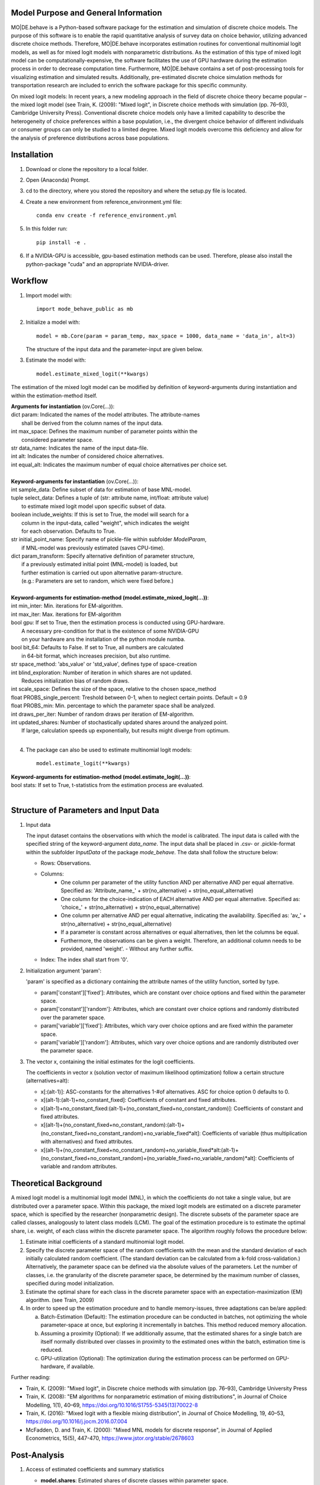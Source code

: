 Model Purpose and General Information
=====================================
MO|DE.behave is a Python-based software package for the estimation and 
simulation of discrete choice models. The purpose of this software is to enable 
the rapid quantitative analysis of survey data on choice behavior, 
utilizing advanced discrete choice methods. 
Therefore, MO|DE.behave incorporates estimation routines for conventional 
multinomial logit models, as well as for mixed logit models with nonparametric 
distributions. As the estimation of this type of 
mixed logit model can be computationally-expensive, the software facilitates the 
use of GPU hardware during the estimation process in order to decrease computation time. 
Furthermore, MO|DE.behave contains a set of post-processing tools for visualizing 
estimation and simulated results. Additionally, pre-estimated 
discrete choice simulation methods for transportation research are included to 
enrich the software package for this specific community.

On mixed logit models:
In recent years, a new modeling approach in the field of discrete choice theory 
became popular – the mixed logit model (see Train, K. (2009): "Mixed logit", 
in Discrete choice methods with simulation (pp. 76–93), Cambridge University Press). 
Conventional discrete choice models only have a limited capability to describe 
the heterogeneity of choice preferences within a base population, i.e., 
the divergent choice behavior of different individuals or consumer groups can 
only be studied to a limited degree. Mixed logit models overcome this deficiency and 
allow for the analysis of preference distributions across base populations.

Installation
============
1. Download or clone the repository to a local folder.
#. Open (Anaconda) Prompt.
#. cd to the directory, where you stored the repository and where the setup.py file is located.
#. Create a new environment from reference_environment.yml file::

      conda env create -f reference_environment.yml

#. In this folder run::
    
      pip install -e .
      
#. If a NVIDIA-GPU is accessible, gpu-based estimation methods can be used. Therefore, please also install the python-package "cuda" and an appropriate NVIDIA-driver.


Workflow
========
1. Import model with::

      import mode_behave_public as mb

2. Initialize a model with::
    
      model = mb.Core(param = param_temp, max_space = 1000, data_name = 'data_in', alt=3)
      
   The structure of the input data and the parameter-input are given below.

3. Estimate the model with::

      model.estimate_mixed_logit(**kwargs)  
      
The estimation of the mixed logit model can be modified by definition of keyword-arguments
during instantiation and within the estimation-method itself.

| **Arguments for instantiation** (ov.Core(...)):
| dict param: Indicated the names of the model attributes. The attribute-names 
|       shall be derived from the column names of the input data.
| int max_space: Defines the maximum number of parameter points within the 
|       considered parameter space.
| str data_name: Indicates the name of the input data-file. 
| int alt: Indicates the number of considered choice alternatives.
| int equal_alt: Indicates the maximum number of equal choice alternatives per choice set.
|
| **Keyword-arguments for instantiation** (ov.Core(...)): 
| int sample_data: Define subset of data for estimation of base MNL-model.
| tuple select_data: Defines a tuple of (str: attribute name, int/float: attribute value)
|     to estimate mixed logit model upon specific subset of data.
| boolean include_weights: If this is set to True, the model will search for a
|     column in the input-data, called "weight", which indicates the weight
|     for each observation. Defaults to True.
| str initial_point_name: Specify name of pickle-file within subfolder *ModelParam*,
|     if MNL-model was previously estimated (saves CPU-time).
| dict param_transform: Specify alternative definition of parameter structure,
|     if a previously estimated initial point (MNL-model) is loaded, but 
|     further estimation is carried out upon alternative param-structure. 
|     (e.g.: Parameters are set to random, which were fixed before.)
|
| **Keyword-arguments for estimation-method (model.estimate_mixed_logit(...))**:
| int min_inter: Min. iterations for EM-algorithm.
| int max_iter: Max. iterations for EM-algorithm
| bool gpu: If set to True, then the estimation process is conducted using GPU-hardware.
|     A necessary pre-condition for that is the existence of some NVIDIA-GPU
|     on your hardware ans the installation of the python module numba.
| bool bit_64: Defaults to False. If set to True, all numbers are calculated
|     in 64-bit format, which increases precision, but also runtime.
| str space_method: 'abs_value' or 'std_value', defines type of space-creation
| int blind_exploration: Number of iteration in which shares are not updated. 
|     Reduces initialization bias of random draws.
| int scale_space: Defines the size of the space, relative to the chosen space_method
| float PROBS_single_percent: Treshold between 0-1, when to neglect certain points. Default = 0.9
| float PROBS_min: Min. percentage to which the parameter space shall be analyzed.
| int draws_per_iter: Number of random draws per iteration of EM-algorithm.
| int updated_shares: Number of stochastically updated shares around the analyzed point.
|     If large, calculation speeds up exponentially, but results might diverge from optimum.
|
      
4. The package can also be used to estimate multinomial logit models::

      model.estimate_logit(**kwargs)  
      
| **Keyword-arguments for estimation-method (model.estimate_logit(...))**:
| bool stats: If set to True, t-statistics from the estimation process are evaluated.
|
   
Structure of Parameters and Input Data
======================================

1. Input data

   The input dataset contains the observations with which the model is 
   calibrated. The input data is called with the specified string of the
   keyword-argument *data_name*. The input data shall be placed in .csv- or 
   .pickle-format within the subfolder *InputData* of the package *mode_behave*.
   The data shall follow the structure below:
   
   * Rows: Observations.
   * Columns:
         - One column per parameter of the utility function AND per alternative AND per equal alternative.
           Specified as: 'Attribute_name_' + str(no_alternative) + str(no_equal_alternative)
         - One column for the choice-indication of EACH alternative AND per equal alternative.
           Specified as: 'choice_' + str(no_alternative) + str(no_equal_alternative)
         - One column per alternative AND per equal alternative, indicating the availability.
           Specified as: 'av_' + str(no_alternative) + str(no_equal_alternative)
         - If a parameter is constant across alternatives or equal alternatives, then let the columns be equal.
         - Furthermore, the observations can be given a weight. Therefore, an additional column needs to be provided, named 'weight'. - Without any further suffix.
   * Index: The index shall start from '0'.
          
2. Initialization argument 'param':
    
   'param' is specified as a dictionary containing the attribute names of the 
   utility function, sorted by type.
   
   * param['constant']['fixed']: Attributes, which are constant over choice 
     options and fixed within the parameter space. 
   * param['constant']['random']: Attributes, which are constant over choice 
     options and randomly distributed over the parameter space. 
   * param['variable']['fixed']: Attributes, which vary over choice 
     options and are fixed within the parameter space. 
   * param['variable']['random']: Attributes, which vary over choice 
     options and are randomly distributed over the parameter space. 
     
3. The vector x, containing the initial estimates for the logit coefficients.

   The coefficients in vector x (solution vector of maximum likelihood optimization)
   follow a certain structure (alternatives=alt):
   
   * x[:(alt-1)]: ASC-constants for the alternatives 1-#of alternatives. ASC for choice option 0 defaults to 0.
   * x[(alt-1):(alt-1)+no_constant_fixed]: Coefficients of constant and fixed attributes.
   * x[(alt-1)+no_constant_fixed:(alt-1)+(no_constant_fixed+no_constant_random)]: 
     Coefficients of constant and fixed attributes.   
   * x[(alt-1)+(no_constant_fixed+no_constant_random):(alt-1)+(no_constant_fixed+no_constant_random)+no_variable_fixed*alt]: 
     Coefficients of variable (thus multiplication with alternatives) 
     and fixed attributes.
   * x[(alt-1)+(no_constant_fixed+no_constant_random)+no_variable_fixed*alt:(alt-1)+(no_constant_fixed+no_constant_random)+(no_variable_fixed+no_variable_random)*alt]: 
     Coefficients of variable and random attributes.
      
Theoretical Background
======================
A mixed logit model is a multinomial logit model (MNL), in which the coefficients 
do not take a single value, but are distributed over a parameter space. 
Within this package, the mixed logit models 
are estimated on a discrete parameter space, which is specified by the researcher (nonparametric design).
The discrete subsets of the parameter space are called classes, 
analogously to latent class models (LCM). The goal of the estimation procedure
is to estimate the optimal share, i.e. weight, of each class within the discrete parameter space.
The algorithm roughly follows the procedure below:

1. Estimate initial coefficients of a standard multinomial logit model.
2. Specify the discrete parameter space of the random coefficients with
   the mean and the standard deviation of each initially calculated random coefficient. 
   (The standard deviation can be calculated from a k-fold cross-validation.)
   Alternatively, the parameter space can be defined via the absolute values
   of the parameters. Let the number of classes, i.e. the granularity of the discrete parameter space,
   be determined by the maximum number of classes, specified during model initialization.
3. Estimate the optimal share for each class in the discrete parameter space
   with an expectation-maximization (EM) algorithm. (see Train, 2009)
4. In order to speed up the estimation procedure and to handle memory-issues,
   three adaptations can be/are applied:
   
   a) Batch-Estimation (Default): The estimation procedure can be conducted in batches, not optimizing the whole parameter-space at once, but exploring it incrementally in batches. This method reduced memory allocation.
   b) Assuming a proximity (Optional): If we additionally assume, that the estimated shares for a single batch are itself normally distributed over classes in proximity to the estimated ones within the batch, estimation time is reduced.
   c) GPU-utilization (Optional): The optimization during the estimation process can be performed on GPU-hardware, if available.

      
Further reading:

* Train, K. (2009): "Mixed logit", in Discrete choice methods with simulation (pp. 76–93), Cambridge University Press
* Train, K. (2008): "EM algorithms for nonparametric estimation of mixing distributions", in Journal of Choice Modelling, 1(1), 40–69, https://doi.org/10.1016/S1755-5345(13)70022-8
* Train, K. (2016): "Mixed logit with a flexible mixing distribution", in Journal of Choice Modelling, 19, 40–53, https://doi.org/10.1016/j.jocm.2016.07.004
* McFadden, D. and Train, K. (2000): "Mixed MNL models for discrete response", in Journal of Applied Econometrics, 15(5), 447-470, https://www.jstor.org/stable/2678603 

Post-Analysis
=============

1. Access of estimated coefficients and summary statistics

   * **model.shares**: Estimated shares of discrete classes within parameter space.
   * **model.points**: Parameter space of random coefficients.
   * **model.initial_point**: Coefficients of initially estimated logit model.
     
2. Visualization of parameter space::

      model.visualize_space(**kwargs)
      
      Most important keyword-argument is "k". - "k" incidates the number of cluster
      centers, to which the estimated random parameters of the mixed logit model
      shall be attributed. The cluster centers indicate different potential
      choice or consumer groups. This method clusters the estimated random preferences
      and shows the position of the cluster centers as well as the overall distribution
      of estimated random parameters across the whole parameter space.
      
3. Forecast with cluster centers::

    model.forecast(method, **kwargs)
                
    "method" indicates the type of the discrete choice model ("MNL", "MXL", or "LC" for latent class).
    In **kwargs, also "k" can be given to indicate the number of cluster
    centers which shall be analyzed. This method forecasts the mean choice, based
    on the estimated parameters of each cluster center and the attribute values
    of the base data. It is a good reference point to study the diverging choice
    behavior of each cluster center. Furthermore, the keyword-argument
    "sense_scenarios" can be given to study model sensitivities by 
    indicating a relative change in the value of certain model attributes.

          
Simulation
==========

The model incorporates a class **Simulation**, which contains customized
methods to simulate previously estimated choice models.
In order to simulate choice probabilities, the model must be instantiated as follows::

   model = ov.Core(model_type = 'simulation', dc_type = 'MNL')
   
The keyword-argument *dc_type* specifies the type of choice model. 
Currently only MNL-simulations are implemented.

The following MNL-simulations are currently available:

**MNL-Model for Mode-Choice**::

    model.simulate_mode_choice(agegroup, occupation, regiontype, distance, av)
    
The method simulates the probability of mode choice for ten different modes
(Walking, Biking, MIV-self, MIV-co, bus_near, train_near, train_city, bus_far, train_far, carsharing).
Input parameters are the agegroup of the simulated agent (1: <18, 2: 18-65, 3: >65),
the occupation (1: full-time work, 2: part-time, 3: education, 4: no occupation),
the regiontype of residence (according to RegioStaR7 - BMVI classification),
distance (travel cost and time are derived from this variable, based on 
cost-assumptions for the year 2020. Also, the regiontype for the calculation
of average speeds is assumed to be identical with the specified regiontype
of the home location of the agent),
as well as the availability of each mode in numpy-array format.

**MNL-model for the probability of the number of cars per households.**::

   model.simulate_hh_cars(urban_region, rural_region, hh_size,
                         adults_working, children, htype, quali_opnv, sharing,
                         relative_cost_per_car, age_adults_scaled)
                         
The method simulates the probability, that a household owns 0-3+ cars (4 discrete alternatives).
Input paramters are the regiontype of residence in I/O-format according to 
RegioStaR2 BMVI classification (e.g.: urban_region = 1, rural_region = 0),
the household size (hh_size), the number of working adults (adults_working),
the number of children in the household (children), the housing type (htype)
in I/O-format (e.g.: 1, if individual house, 0, if multi-apartment house),
the quality of public transport in the residence area (1: Very Bad, 2: Bad, 3: Good, 4: Very Good),
whether the household holds a carsharing-membership (sharing), the
ratio of the average car price divided by household income (relative_cost_per_car).
Average market prices can be derived from Kraus' vehicle cost model.
Last input parameter is the average age of the adults, living in the household,
scaled by *0.1!